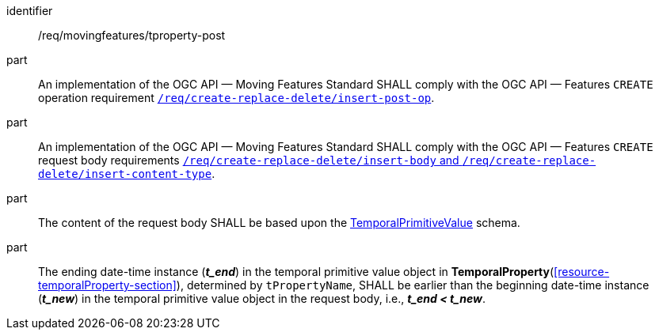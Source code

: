 ////
[[req_mf-tproperty-op-post]]
[width="90%",cols="2,6a",options="header"]
|===
^|*Requirement {counter:req-id}* |*/req/movingfeatures/tproperty-post*
^|A |An implementation of the OGC API — Moving Features Standard SHALL comply with the OGC API — Features `CREATE` operation requirement link:http://docs.ogc.org/DRAFTS/20-002.html#_operation[`/req/create-replace-delete/insert-post-op`].
^|B |An implementation of the OGC API — Moving Features Standard SHALL comply with the OGC API — Features `CREATE` request body requirements link:http://docs.ogc.org/DRAFTS/20-002.html#_request_body[`/req/create-replace-delete/insert-body` and `/req/create-replace-delete/insert-content-type`].
^|C |The content of the request body SHALL be based upon the <<tvalue-schema,TemporalPrimitiveValue>> schema.
^|D |The ending date-time instance (*_t_end_*) in the temporal value object in <<resource-temporalProperty-section,*TemporalProperty*>>, determined by `tPropertyName`, SHALL be earlier than the beginning date-time instance (*_t_new_*) in the temporal value object in the request body, i.e., *_t_end < t_new_*.
|===
////

[[req_mf-tproperty-op-post]]
[requirement]
====
[%metadata]
identifier:: /req/movingfeatures/tproperty-post
part:: An implementation of the OGC API — Moving Features Standard SHALL comply with the OGC API — Features `CREATE` operation requirement link:http://docs.ogc.org/DRAFTS/20-002.html#_operation[`/req/create-replace-delete/insert-post-op`].
part:: An implementation of the OGC API — Moving Features Standard SHALL comply with the OGC API — Features `CREATE` request body requirements link:http://docs.ogc.org/DRAFTS/20-002.html#_request_body[`/req/create-replace-delete/insert-body` and `/req/create-replace-delete/insert-content-type`].
part:: The content of the request body SHALL be based upon the <<tvalue-schema,TemporalPrimitiveValue>> schema.
part:: The ending date-time instance (*_t_end_*) in the temporal primitive value object in *TemporalProperty*(<<resource-temporalProperty-section>>), determined by `tPropertyName`, SHALL be earlier than the beginning date-time instance (*_t_new_*) in the temporal primitive value object in the request body, i.e., *_t_end < t_new_*.
====